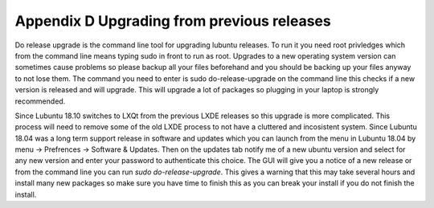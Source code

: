 Appendix D Upgrading from previous releases
===========================================

Do release upgrade is the command line tool for upgrading lubuntu releases. To run it you need root privledges which from the command line means typing sudo in front to run as root. Upgrades to a new operating system version can sometimes cause problems so please backup all your files beforehand and you should be backing up your files anyway to not lose them. The command you need to enter is sudo do-release-upgrade on the command line this checks if a new version is released  and will upgrade. This will upgrade a lot of packages so plugging in your laptop is strongly recommended.  

Since Lubuntu 18.10 switches to LXQt from the previous LXDE releases so this upgrade is more complicated. This process will need to remove some of the old LXDE process to not have a cluttered and incosistent system. Since Lubuntu 18.04 was a long term support release in software and updates which you can launch from the menu in Lubuntu 18.04 by menu -> Prefrences -> Software & Updates. Then on the updates tab notify me of a new ubuntu version and select for any new version and enter your password to authenticate this choice. The GUI will give you a notice of a new release or from the command line you can run `sudo do-release-upgrade`. This gives a warning that this may take several hours and install many new packages so make sure you have time to finish this as you can break your install if you do not finish the install.       
